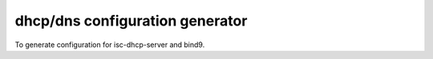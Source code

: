 dhcp/dns configuration generator
################################

To generate configuration for isc-dhcp-server and bind9.
